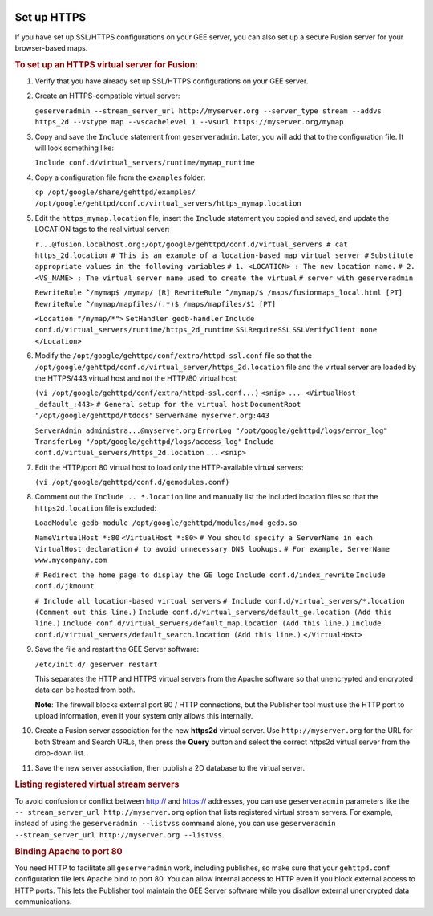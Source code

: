 |Google logo|

============
Set up HTTPS
============

.. container::

   .. container:: content

      If you have set up SSL/HTTPS configurations on your GEE server, you
      can also set up a secure Fusion server for your browser-based
      maps.

      .. alert:: 

         The following procedure is applicable only to release 4.x and
         previous versions of GEE. For **GEE release 5.x**, see
         :doc:`../geeServerConfigAndSecurity/configureGeeServer5.1.0_SSL_HTTPS`.

      .. rubric:: To set up an HTTPS virtual server for Fusion:
         :name: to-set-up-an-https-virtual-server-for-fusion

      #. Verify that you have already set up SSL/HTTPS configurations on
         your GEE server.

      #. Create an HTTPS-compatible virtual server:

         ``geserveradmin --stream_server_url http://myserver.org --server_type stream --addvs https_2d --vstype map --vscachelevel 1 --vsurl https://myserver.org/mymap``

      #. Copy and save the ``Include`` statement from ``geserveradmin``.
         Later, you will add that to the configuration file. It will look
         something like:

         ``Include conf.d/virtual_servers/runtime/mymap_runtime``

      #. | Copy a configuration file from the ``examples`` folder:

         ``cp /opt/google/share/gehttpd/examples/  /opt/google/gehttpd/conf.d/virtual_servers/https_mymap.location``

      #. | Edit the ``https_mymap.location`` file, insert the
           ``Include`` statement you copied and saved, and update the
           LOCATION tags to the real virtual server:

         ``r...@fusion.localhost.org:/opt/google/gehttpd/conf.d/virtual_servers # cat https_2d.location # This is an example of a location-based map virtual server #``
         ``Substitute appropriate values in the following variables``
         ``# 1. <LOCATION> : The new location name.``
         ``# 2. <VS_NAME> : The virtual server name used to create the virtual`` 
         ``# server with geserveradmin``
         
         ``RewriteRule ^/mymap$ /mymap/ [R] RewriteRule ^/mymap/$ /maps/fusionmaps_local.html [PT] RewriteRule ^/mymap/mapfiles/(.*)$ /maps/mapfiles/$1 [PT]``
         
         ``<Location "/mymap/*">``
         ``SetHandler gedb-handler``
         ``Include conf.d/virtual_servers/runtime/https_2d_runtime``
         ``SSLRequireSSL``
         ``SSLVerifyClient none``
         ``</Location>``

      #. | Modify the ``/opt/google/gehttpd/conf/extra/httpd-ssl.conf``
           file so that the
           ``/opt/google/gehttpd/conf.d/virtual_server/https_2d.location``
           file and the virtual server are loaded by the HTTPS/443
           virtual host and not the HTTP/80 virtual host:

         ``(vi /opt/google/gehttpd/conf/extra/httpd-ssl.conf...)``
         ``<snip>``
         ``... <VirtualHost _default_:443>``
         ``# General setup for the virtual host``
         ``DocumentRoot "/opt/google/gehttpd/htdocs"``
         ``ServerName myserver.org:443``
         
         ``ServerAdmin administra...@myserver.org``
         ``ErrorLog "/opt/google/gehttpd/logs/error_log"``
         ``TransferLog "/opt/google/gehttpd/logs/access_log"``
         ``Include conf.d/virtual_servers/https_2d.location``
         ``...``
         ``<snip>``

      #. | Edit the HTTP/port 80 virtual host to load only the
           HTTP-available virtual servers:

         ``(vi /opt/google/gehttpd/conf.d/gemodules.conf)``

      #. | Comment out the ``Include .. *.location`` line and manually
           list the included location files so that the
           ``https2d.location`` file is excluded:

         ``LoadModule gedb_module /opt/google/gehttpd/modules/mod_gedb.so``
         
         ``NameVirtualHost *:80``
         ``<VirtualHost *:80>``
         ``# You should specify a ServerName in each VirtualHost declaration``
         ``# to avoid unnecessary DNS lookups.``
         ``# For example, ServerName www.mycompany.com``

         ``# Redirect the home page to display the GE logo``
         ``Include conf.d/index_rewrite``
         ``Include conf.d/jkmount``
         
         ``# Include all location-based virtual servers``
         ``# Include conf.d/virtual_servers/*.location (Comment out this line.)``
         ``Include conf.d/virtual_servers/default_ge.location (Add this line.)``
         ``Include conf.d/virtual_servers/default_map.location (Add this line.)``
         ``Include conf.d/virtual_servers/default_search.location (Add this line.)``
         ``</VirtualHost>``

      #. | Save the file and restart the GEE Server software:

         ``/etc/init.d/ geserver restart``

         This separates the HTTP and HTTPS virtual servers from the
         Apache software so that unencrypted and encrypted data can be
         hosted from both.

         **Note**: The firewall blocks external port 80 / HTTP
         connections, but the Publisher tool must use the HTTP port to
         upload information, even if your system only allows this
         internally.

      #. Create a Fusion server association for the new **https2d**
         virtual server. Use ``http://myserver.org`` for the URL for
         both Stream and Search URLs, then press the **Query** button
         and select the correct https2d virtual server from the
         drop-down list.

      #. Save the new server association, then publish a 2D database to
         the virtual server.

      .. rubric:: Listing registered virtual stream servers
         :name: listing-registered-virtual-stream-servers

      To avoid confusion or conflict between http:// and https://
      addresses, you can use ``geserveradmin`` parameters like the
      ``-- stream_server_url http://myserver.org`` option that lists
      registered virtual stream servers. For example, instead of using
      the ``geserveradmin --listvss`` command alone, you can use
      ``geserveradmin --stream_server_url http://myserver.org --listvss``.

      .. rubric:: Binding Apache to port 80
         :name: binding-apache-to-port-80

      You need HTTP to facilitate all ``geserveradmin`` work, including
      publishes, so make sure that your ``gehttpd.conf`` configuration
      file lets Apache bind to port 80. You can allow internal access to
      HTTP even if you block external access to HTTP ports. This lets
      the Publisher tool maintain the GEE Server software while you
      disallow external unencrypted data communications.

.. |Google logo| image:: ../../art/common/googlelogo_color_260x88dp.png
   :width: 130px
   :height: 44px
